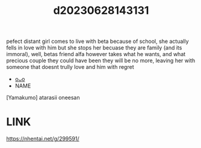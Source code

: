 :PROPERTIES:
:ID:       6d30ea4e-3169-4d1e-9ded-ee86db8b8c31
:END:
#+title: d20230628143131
#+filetags: :20230628143131:ntronary:
pefect distant girl comes to live with beta because of school, she actually fells in love with him but she stops her becuase they are family (and its immoral), well, betas friend alfa however takes what he wants, and what precious couple they could have been they will be no more, leaving her with someone that doesnt trully love and him with regret
- [[id:1cca90fb-ed75-4526-a7c8-0b608f3d5180][oᴗo]]
- NAME
[Yamakumo] atarasii oneesan
* LINK
https://nhentai.net/g/299591/
